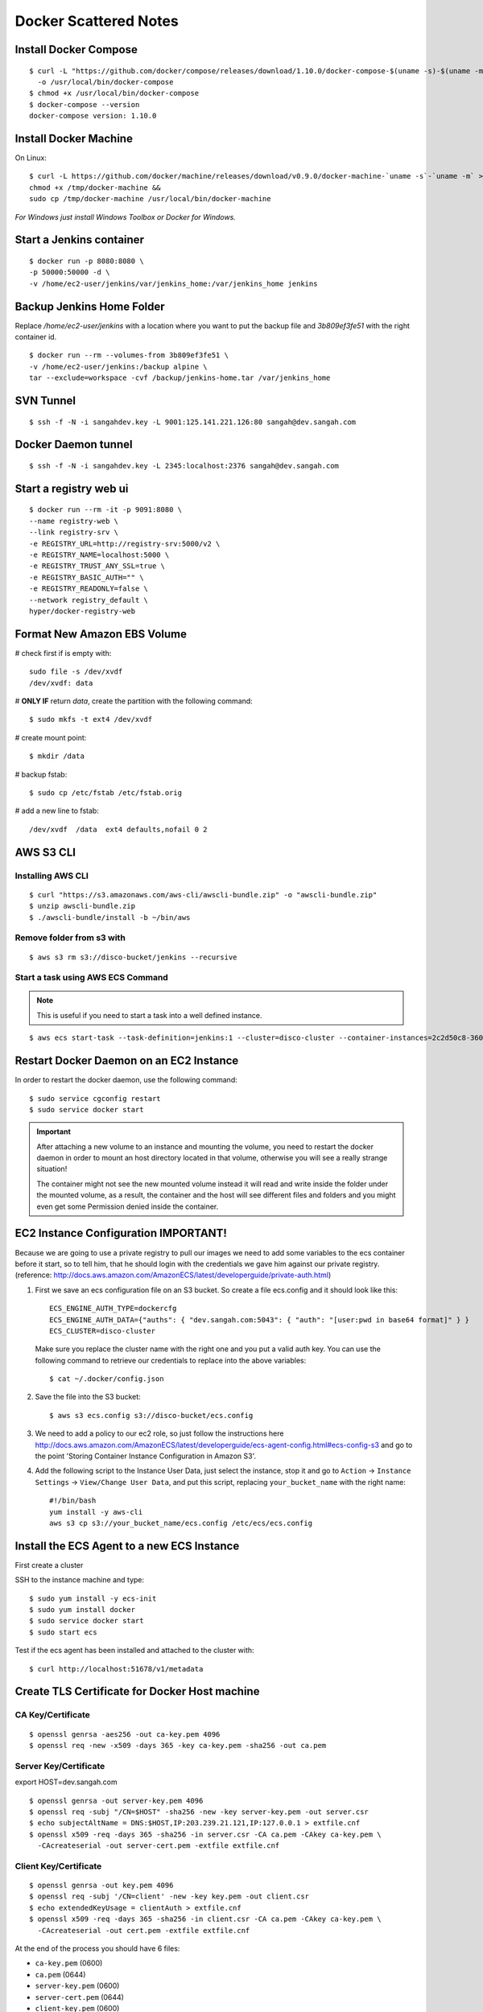 ===============================
Docker Scattered Notes
===============================

Install Docker Compose
-------------------------

::

    $ curl -L "https://github.com/docker/compose/releases/download/1.10.0/docker-compose-$(uname -s)-$(uname -m)" \
      -o /usr/local/bin/docker-compose
    $ chmod +x /usr/local/bin/docker-compose
    $ docker-compose --version
    docker-compose version: 1.10.0


Install Docker Machine
---------------------------

On Linux::

    $ curl -L https://github.com/docker/machine/releases/download/v0.9.0/docker-machine-`uname -s`-`uname -m` >/tmp/docker-machine &&
    chmod +x /tmp/docker-machine &&
    sudo cp /tmp/docker-machine /usr/local/bin/docker-machine

*For Windows just install Windows Toolbox or Docker for Windows.*


Start a Jenkins container
--------------------------------

::

    $ docker run -p 8080:8080 \
    -p 50000:50000 -d \
    -v /home/ec2-user/jenkins/var/jenkins_home:/var/jenkins_home jenkins

Backup Jenkins Home Folder
--------------------------------

Replace */home/ec2-user/jenkins* with a location where you want to put the backup file
and  *3b809ef3fe51* with the right container id.

::

    $ docker run --rm --volumes-from 3b809ef3fe51 \
    -v /home/ec2-user/jenkins:/backup alpine \
    tar --exclude=workspace -cvf /backup/jenkins-home.tar /var/jenkins_home

SVN Tunnel
--------------------------------

::

    $ ssh -f -N -i sangahdev.key -L 9001:125.141.221.126:80 sangah@dev.sangah.com

Docker Daemon tunnel
--------------------------------

::

    $ ssh -f -N -i sangahdev.key -L 2345:localhost:2376 sangah@dev.sangah.com


Start a registry web ui
------------------------------

::

    $ docker run --rm -it -p 9091:8080 \
    --name registry-web \
    --link registry-srv \
    -e REGISTRY_URL=http://registry-srv:5000/v2 \
    -e REGISTRY_NAME=localhost:5000 \
    -e REGISTRY_TRUST_ANY_SSL=true \
    -e REGISTRY_BASIC_AUTH="" \
    -e REGISTRY_READONLY=false \
    --network registry_default \
    hyper/docker-registry-web


Format New Amazon EBS Volume
-----------------------------------

# check first if is empty with::

    sudo file -s /dev/xvdf
    /dev/xvdf: data

# **ONLY IF** return `data`, create the partition with the following command::

    $ sudo mkfs -t ext4 /dev/xvdf

# create mount point::

    $ mkdir /data

# backup fstab::
    
    $ sudo cp /etc/fstab /etc/fstab.orig

# add a new line to fstab::

    /dev/xvdf  /data  ext4 defaults,nofail 0 2



AWS S3 CLI
----------------------------------

Installing AWS CLI
^^^^^^^^^^^^^^^^^^^^^^

::

    $ curl "https://s3.amazonaws.com/aws-cli/awscli-bundle.zip" -o "awscli-bundle.zip"
    $ unzip awscli-bundle.zip
    $ ./awscli-bundle/install -b ~/bin/aws

Remove folder from s3 with
^^^^^^^^^^^^^^^^^^^^^^^^^^^^^^^^^^

::

    $ aws s3 rm s3://disco-bucket/jenkins --recursive


Start a task using AWS ECS Command
^^^^^^^^^^^^^^^^^^^^^^^^^^^^^^^^^^^^

.. note:: This is useful if you need to start a task into a well defined instance.

::

    $ aws ecs start-task --task-definition=jenkins:1 --cluster=disco-cluster --container-instances=2c2d50c8-360f-45fb-a32c-f722ba5820a0

Restart Docker Daemon on an EC2 Instance
--------------------------------------------

In order to restart the docker daemon, use the following command::

    $ sudo service cgconfig restart
    $ sudo service docker start


.. important:: 
    After attaching a new volume to an instance and mounting the volume,
    you need to restart the docker daemon in order to mount an host directory located in that volume,
    otherwise you will see a really strange situation!
    
    The container might not see the new mounted volume instead it will read and write inside the folder 
    under the mounted volume, as a result, the container and the host will see different files and folders 
    and you might even get some Permission denied inside the container.



EC2 Instance Configuration IMPORTANT!
---------------------------------------------

Because we are going to use a private registry to pull our images
we need to add some variables to the ecs container before it start,
so to tell him, that he should login with the credentials we gave him against our private registry.
(reference: http://docs.aws.amazon.com/AmazonECS/latest/developerguide/private-auth.html)

1. First we save an ecs configuration file on an S3 bucket.
   So create a file ecs.config and it should look like this:

 ::

    ECS_ENGINE_AUTH_TYPE=dockercfg
    ECS_ENGINE_AUTH_DATA={"auths": { "dev.sangah.com:5043": { "auth": "[user:pwd in base64 format]" } }
    ECS_CLUSTER=disco-cluster

 Make sure you replace the cluster name with the right one and you put a valid auth key.
 You can use the following command to retrieve our credentials to replace into the above variables::

    $ cat ~/.docker/config.json

2. Save the file into the S3 bucket::

    $ aws s3 ecs.config s3://disco-bucket/ecs.config

3. We need to add a policy to our ec2 role, so just follow the instructions here
   http://docs.aws.amazon.com/AmazonECS/latest/developerguide/ecs-agent-config.html#ecs-config-s3
   and go to the point 'Storing Container Instance Configuration in Amazon S3'.

4. Add the following script to the Instance User Data, 
   just select the instance, stop it and go to ``Action`` -> ``Instance Settings`` -> ``View/Change User Data``, 
   and put this script, replacing ``your_bucket_name`` with the right name::

    #!/bin/bash
    yum install -y aws-cli
    aws s3 cp s3://your_bucket_name/ecs.config /etc/ecs/ecs.config



Install the ECS Agent to a new ECS Instance
-------------------------------------------------

First create a cluster

SSH to the instance machine and type::

    $ sudo yum install -y ecs-init
    $ sudo yum install docker
    $ sudo service docker start
    $ sudo start ecs

Test if the ecs agent has been installed and attached to the cluster with::

    $ curl http://localhost:51678/v1/metadata


Create TLS Certificate for Docker Host machine
--------------------------------------------------

CA Key/Certificate
^^^^^^^^^^^^^^^^^^^^^^^^^^^^^^^^^^

::

    $ openssl genrsa -aes256 -out ca-key.pem 4096
    $ openssl req -new -x509 -days 365 -key ca-key.pem -sha256 -out ca.pem


Server Key/Certificate
^^^^^^^^^^^^^^^^^^^^^^^^^^^^^^^^^^

export HOST=dev.sangah.com

::

    $ openssl genrsa -out server-key.pem 4096
    $ openssl req -subj "/CN=$HOST" -sha256 -new -key server-key.pem -out server.csr
    $ echo subjectAltName = DNS:$HOST,IP:203.239.21.121,IP:127.0.0.1 > extfile.cnf
    $ openssl x509 -req -days 365 -sha256 -in server.csr -CA ca.pem -CAkey ca-key.pem \
      -CAcreateserial -out server-cert.pem -extfile extfile.cnf


Client Key/Certificate
^^^^^^^^^^^^^^^^^^^^^^^^^^^^^^^^^^

::

    $ openssl genrsa -out key.pem 4096
    $ openssl req -subj '/CN=client' -new -key key.pem -out client.csr
    $ echo extendedKeyUsage = clientAuth > extfile.cnf
    $ openssl x509 -req -days 365 -sha256 -in client.csr -CA ca.pem -CAkey ca-key.pem \
      -CAcreateserial -out cert.pem -extfile extfile.cnf

At the end of the process you should have 6 files:

- ``ca-key.pem`` (0600)
- ``ca.pem`` (0644)
- ``server-key.pem`` (0600)
- ``server-cert.pem`` (0644)
- ``client-key.pem`` (0600)
- ``client-cert.pem`` (0644)

.. important::
    The ``ca-key`` should be put in a safe place (with this key you can generate other client certificate)

Copy the required files into docker config folder::

    $ cp -v ca.pem /etc/docker && \
      cp -v server-key.pem /etc/docker && \
      cp -v server-cert.pem /etc/docker

Check the docker config file ``/etc/default/docker`` and change the docker options as below::

    DOCKER_OPTS='
    -H tcp://0.0.0.0:2376
    -H unix:///var/run/docker.sock
    --storage-driver aufs
    --tlsverify
    --tlscacert /etc/docker/ca.pem
    --tlscert /etc/docker/server-cert.pem
    --tlskey /etc/docker/server-key.pem
    --label provider=generic
